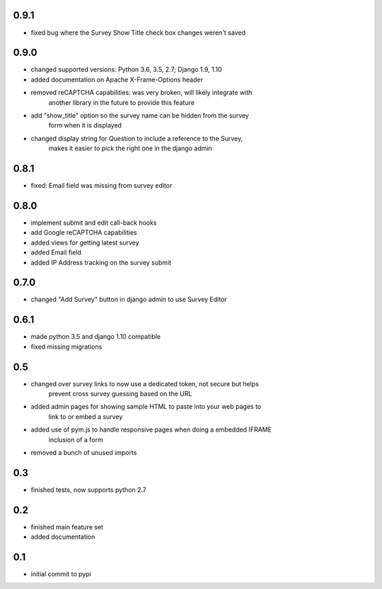 0.9.1
=====

* fixed bug where the Survey Show Title check box changes weren't saved

0.9.0
=====

* changed supported versions: Python 3.6, 3.5, 2.7; Django 1.9, 1.10
* added documentation on Apache X-Frame-Options header
* removed reCAPTCHA capabilities: was very broken, will likely integrate with
    another library in the future to provide this feature
* add "show_title" option so the survey name can be hidden from the survey
    form when it is displayed
* changed display string for Question to include a reference to the Survey,
    makes it easier to pick the right one in the django admin

0.8.1
=====

* fixed: Email field was missing from survey editor

0.8.0
=====

* implement submit and edit call-back hooks
* add Google reCAPTCHA capabilities
* added views for getting latest survey
* added Email field
* added IP Address tracking on the survey submit

0.7.0
=====

* changed "Add Survey" button in django admin to use Survey Editor

0.6.1
=====

* made python 3.5 and django 1.10 compatible
* fixed missing migrations

0.5
===

* changed over survey links to now use a dedicated token, not secure but helps
    prevent cross survey guessing based on the URL
* added admin pages for showing sample HTML to paste into your web pages to
    link to or embed a survey
* added use of pym.js to handle responsive pages when doing a embedded IFRAME
    inclusion of a form
* removed a bunch of unused imports

0.3
===

* finished tests, now supports python 2.7

0.2
===

* finished main feature set
* added documentation

0.1
===

* initial commit to pypi
